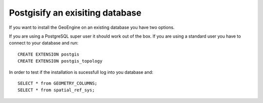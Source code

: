 *********************************
Postgisify an exisiting database
*********************************

If you want to install the GeoEngine on an existing database you have two options.

If you are using a PostgreSQL super user it should work out of the box.
If you are using a standard user you have to connect to your database and run: ::

  CREATE EXTENSION postgis
  CREATE EXTENSION postgis_topology

In order to test if the installation is sucessfull log into you database and::

  SELECT * from GEOMETRY_COLUMNS;
  SELECT * from spatial_ref_sys;

